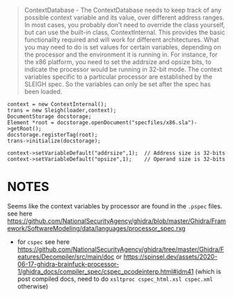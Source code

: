 #+begin_quote
ContextDatabase - The ContextDatabase needs to keep track of any possible context variable
and its value, over different address ranges. In most cases, you probably don't need to
override the class yourself, but can use the built-in class, ContextInternal. This
provides the basic functionality required and will work for different architectures. What
you may need to do is set values for certain variables, depending on the processor and the
environment it is running in. For instance, for the x86 platform, you need to set the
addrsize and opsize bits, to indicate the processor would be running in 32-bit mode. The
context variables specific to a particular processor are established by the SLEIGH spec.
So the variables can only be set after the spec has been loaded.
#+end_quote

#+begin_src c++
context = new ContextInternal();
trans = new Sleigh(loader,context);
DocumentStorage docstorage;
Element *root = docstorage.openDocument("specfiles/x86.sla")->getRoot();
docstorage.registerTag(root);
trans->initialize(docstorage);
 
context->setVariableDefault("addrsize",1);  // Address size is 32-bits
context->setVariableDefault("opsize",1);    // Operand size is 32-bits
#+end_src

* NOTES
Seems like the context variables by processor are found in the =.pspec= files.
see here https://github.com/NationalSecurityAgency/ghidra/blob/master/Ghidra/Framework/SoftwareModeling/data/languages/processor_spec.rxg

- for =cspec= see here
  https://github.com/NationalSecurityAgency/ghidra/tree/master/Ghidra/Features/Decompiler/src/main/doc
  or https://spinsel.dev/assets/2020-06-17-ghidra-brainfuck-processor-1/ghidra_docs/compiler_spec/cspec_pcodeinterp.html#idm41
  (which is post compiled docs, need to do =xsltproc cspec_html.xsl cspec.xml= otherwise)
